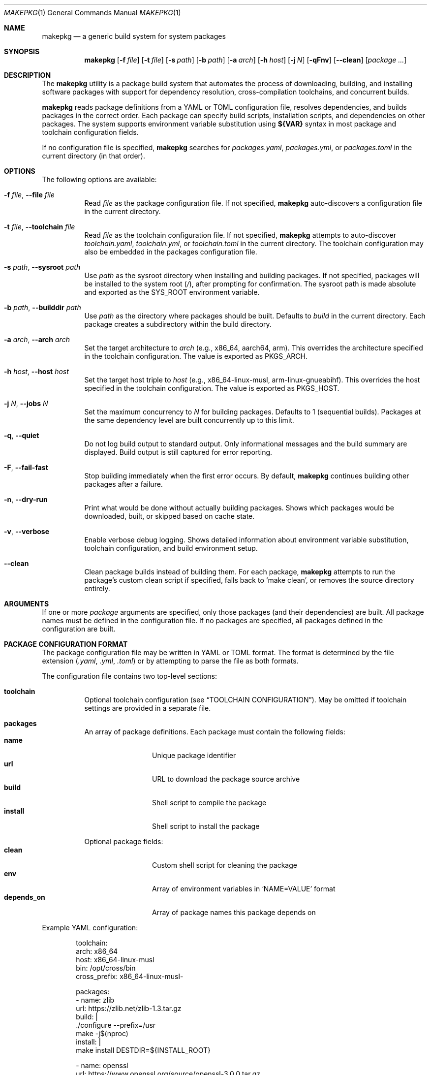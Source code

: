 .\" Copyright (c) 2025
.\" Manual page for makepkg
.\"
.Dd January 5, 2025
.Dt MAKEPKG 1
.Os
.Sh NAME
.Nm makepkg
.Nd a generic build system for system packages
.Sh SYNOPSIS
.Nm
.Op Fl f Ar file
.Op Fl t Ar file
.Op Fl s Ar path
.Op Fl b Ar path
.Op Fl a Ar arch
.Op Fl h Ar host
.Op Fl j Ar N
.Op Fl qFnv
.Op Fl -clean
.Op Ar package ...
.Sh DESCRIPTION
The
.Nm
utility is a package build system that automates the process of downloading,
building, and installing software packages with support for dependency
resolution, cross-compilation toolchains, and concurrent builds.
.Pp
.Nm
reads package definitions from a YAML or TOML configuration file, resolves
dependencies, and builds packages in the correct order.
Each package can specify build scripts, installation scripts, and dependencies
on other packages.
The system supports environment variable substitution using
.Sy ${VAR}
syntax in most package and toolchain configuration fields.
.Pp
If no configuration file is specified,
.Nm
searches for
.Pa packages.yaml ,
.Pa packages.yml ,
or
.Pa packages.toml
in the current directory (in that order).
.Sh OPTIONS
The following options are available:
.Bl -tag -width Ds
.It Fl f Ar file , Fl -file Ar file
Read
.Ar file
as the package configuration file.
If not specified,
.Nm
auto-discovers a configuration file in the current directory.
.It Fl t Ar file , Fl -toolchain Ar file
Read
.Ar file
as the toolchain configuration file.
If not specified,
.Nm
attempts to auto-discover
.Pa toolchain.yaml ,
.Pa toolchain.yml ,
or
.Pa toolchain.toml
in the current directory.
The toolchain configuration may also be embedded in the packages
configuration file.
.It Fl s Ar path , Fl -sysroot Ar path
Use
.Ar path
as the sysroot directory when installing and building packages.
If not specified, packages will be installed to the system root
.Pq Pa / ,
after prompting for confirmation.
The sysroot path is made absolute and exported as the
.Ev SYS_ROOT
environment variable.
.It Fl b Ar path , Fl -builddir Ar path
Use
.Ar path
as the directory where packages should be built.
Defaults to
.Pa build
in the current directory.
Each package creates a subdirectory within the build directory.
.It Fl a Ar arch , Fl -arch Ar arch
Set the target architecture to
.Ar arch
(e.g., x86_64, aarch64, arm).
This overrides the architecture specified in the toolchain configuration.
The value is exported as
.Ev PKGS_ARCH .
.It Fl h Ar host , Fl -host Ar host
Set the target host triple to
.Ar host
(e.g., x86_64-linux-musl, arm-linux-gnueabihf).
This overrides the host specified in the toolchain configuration.
The value is exported as
.Ev PKGS_HOST .
.It Fl j Ar N , Fl -jobs Ar N
Set the maximum concurrency to
.Ar N
for building packages.
Defaults to 1 (sequential builds).
Packages at the same dependency level are built concurrently up to this limit.
.It Fl q , Fl -quiet
Do not log build output to standard output.
Only informational messages and the build summary are displayed.
Build output is still captured for error reporting.
.It Fl F , Fl -fail-fast
Stop building immediately when the first error occurs.
By default,
.Nm
continues building other packages after a failure.
.It Fl n , Fl -dry-run
Print what would be done without actually building packages.
Shows which packages would be downloaded, built, or skipped based on cache state.
.It Fl v , Fl -verbose
Enable verbose debug logging.
Shows detailed information about environment variable substitution,
toolchain configuration, and build environment setup.
.It Fl -clean
Clean package builds instead of building them.
For each package,
.Nm
attempts to run the package's custom clean script if specified,
falls back to
.Ql make clean ,
or removes the source directory entirely.
.El
.Sh ARGUMENTS
If one or more
.Ar package
arguments are specified, only those packages (and their dependencies) are built.
All package names must be defined in the configuration file.
If no packages are specified, all packages defined in the configuration are built.
.Sh PACKAGE CONFIGURATION FORMAT
The package configuration file may be written in YAML or TOML format.
The format is determined by the file extension
.Pq Pa .yaml , .yml , .toml
or by attempting to parse the file as both formats.
.Pp
The configuration file contains two top-level sections:
.Bl -tag -width Ds
.It Sy toolchain
Optional toolchain configuration (see
.Sx TOOLCHAIN CONFIGURATION ) .
May be omitted if toolchain settings are provided in a separate file.
.It Sy packages
An array of package definitions.
Each package must contain the following fields:
.Bl -tag -width "depends_on" -compact
.It Sy name
Unique package identifier
.It Sy url
URL to download the package source archive
.It Sy build
Shell script to compile the package
.It Sy install
Shell script to install the package
.El
.Pp
Optional package fields:
.Bl -tag -width "depends_on" -compact
.It Sy clean
Custom shell script for cleaning the package
.It Sy env
Array of environment variables in
.Ql NAME=VALUE
format
.It Sy depends_on
Array of package names this package depends on
.El
.El
.Pp
Example YAML configuration:
.Bd -literal -offset indent
toolchain:
  arch: x86_64
  host: x86_64-linux-musl
  bin: /opt/cross/bin
  cross_prefix: x86_64-linux-musl-

packages:
  - name: zlib
    url: https://zlib.net/zlib-1.3.tar.gz
    build: |
      ./configure --prefix=/usr
      make -j$(nproc)
    install: |
      make install DESTDIR=${INSTALL_ROOT}

  - name: openssl
    url: https://www.openssl.org/source/openssl-3.0.0.tar.gz
    depends_on:
      - zlib
    env:
      - CFLAGS=-O2 -g
    build: |
      ./config --prefix=/usr --openssldir=/etc/ssl
      make -j$(nproc)
    install: |
      make install DESTDIR=${INSTALL_ROOT}
    clean: |
      make distclean
.Ed
.Pp
Example TOML configuration:
.Bd -literal -offset indent
[toolchain]
arch = "x86_64"
host = "x86_64-linux-musl"
bin = "/opt/cross/bin"
cross_prefix = "x86_64-linux-musl-"

[[packages]]
name = "zlib"
url = "https://zlib.net/zlib-1.3.tar.gz"
build = """
./configure --prefix=/usr
make -j$(nproc)
"""
install = """
make install DESTDIR=${INSTALL_ROOT}
"""

[[packages]]
name = "openssl"
url = "https://www.openssl.org/source/openssl-3.0.0.tar.gz"
depends_on = ["zlib"]
env = ["CFLAGS=-O2 -g"]
build = """
./config --prefix=/usr --openssldir=/etc/ssl
make -j$(nproc)
"""
install = """
make install DESTDIR=${INSTALL_ROOT}
"""
clean = "make distclean"
.Ed
.Sh TOOLCHAIN CONFIGURATION
Toolchain settings may be specified in the packages configuration file under
the
.Sy toolchain
section, or in a separate file (specified via
.Fl t
or auto-discovered as
.Pa toolchain.yaml ,
.Pa toolchain.yml ,
or
.Pa toolchain.toml ) .
.Pp
A separate toolchain file takes precedence over the toolchain section in
the packages configuration.
Command-line flags
.Fl a
and
.Fl h
override both configuration sources.
.Pp
Toolchain configuration fields:
.Bl -tag -width "cross_prefix"
.It Sy arch
Target architecture (e.g., x86_64, aarch64, arm).
Exported as
.Ev PKGS_ARCH .
.It Sy host
Target host triple (e.g., x86_64-linux-musl).
Exported as
.Ev PKGS_HOST .
.It Sy bin
Directory containing toolchain binaries.
This directory is prepended to
.Ev PATH .
.It Sy cross_prefix
Prefix for cross-compilation tools (e.g., x86_64-linux-musl-).
Combined with
.Sy bin
to create full paths to toolchain programs.
Exported as
.Ev CROSS_PREFIX .
.It Sy extra_programs
Array of additional program names to export.
These are combined with
.Sy bin
to create environment variables.
.El
.Pp
For each standard toolchain program (ar, as, ld, nm, objcopy, objdump, ranlib,
strip, addr2line, c++filt, dlltool, elfedit, gprof, readelf, size, strings,
gcc, g++), an environment variable is created by combining
.Sy bin
and
.Sy cross_prefix
with the program name.
The environment variable name is the program name in uppercase, with hyphens
converted to underscores and plus signs converted to X.
.Pp
For example, with
.Sy bin
set to
.Pa /opt/cross/bin
and
.Sy cross_prefix
set to
.Ql x86_64-linux-musl- ,
the following environment variables are created:
.Bd -literal -offset indent
CC=/opt/cross/bin/x86_64-linux-musl-gcc
CXX=/opt/cross/bin/x86_64-linux-musl-g++
AR=/opt/cross/bin/x86_64-linux-musl-ar
LD=/opt/cross/bin/x86_64-linux-musl-ld
.Ed
.Pp
Example standalone toolchain.yaml:
.Bd -literal -offset indent
arch: aarch64
host: aarch64-linux-gnu
bin: /usr/local/cross/bin
cross_prefix: aarch64-linux-gnu-
extra_programs:
  - make
  - cmake
.Ed
.Sh ENVIRONMENT VARIABLE SUBSTITUTION
.Nm
supports environment variable substitution using the
.Sy ${VAR}
syntax in most package and toolchain configuration fields.
This is similar to shell variable expansion but uses a dedicated substitution
engine separate from the shell scripts.
.Pp
The following fields support variable substitution:
.Bl -bullet -compact
.It
Package
.Sy build ,
.Sy install ,
and
.Sy clean
scripts
.It
Package
.Sy env
values (the part after the equals sign)
.It
Toolchain
.Sy arch ,
.Sy host ,
.Sy bin ,
and
.Sy cross_prefix
.El
.Pp
Variables are expanded before scripts are executed and before the build
environment is constructed.
Undefined variables in toolchain configuration fields cause an error.
Undefined variables in package scripts are left unexpanded as literal text.
.Pp
Note that substitution syntax
.Sy ${VAR}
is distinct from regular shell variable syntax
.Sy $VAR
or
.Sy ${VAR} .
In package scripts, both substitution forms may appear:
.Bl -bullet
.It
.Sy ${VAR}
substitution happens first, during configuration loading, using
.Nm Ap s
internal substitution engine
.It
.Sy $VAR
and
.Sy ${VAR}
are then processed by the shell when scripts execute
.El
.Pp
This means
.Sy ${PKGS_HOST}
in a build script will be substituted by
.Nm
before the script runs, while
.Sy $(nproc)
or
.Sy $HOME
will be expanded by the shell during script execution.
.Sh ENVIRONMENT VARIABLES
The following environment variables are set by
.Nm
and made available to package build and install scripts:
.Ss Core Variables
.Bl -tag -width "INSTALL_ROOT"
.It Ev PKGS_ROOT
Absolute path to the directory containing the package configuration file.
.It Ev PKGS_ARCH
Target architecture (from toolchain configuration or
.Fl a
flag).
.It Ev PKGS_HOST
Target host triple (from toolchain configuration or
.Fl h
flag).
.It Ev BUILD_DIR
Absolute path to the build directory.
.It Ev SYS_ROOT
Absolute path to the sysroot directory (if specified via
.Fl s ) .
.It Ev INSTALL_ROOT
Absolute path to the installation root.
Equal to
.Ev SYS_ROOT
if specified, otherwise
.Pa / .
Available during the install script only.
.El
.Ss Toolchain Variables
.Bl -tag -width "CROSS_PREFIX"
.It Ev CROSS_PREFIX
The cross-compilation prefix (if specified in toolchain configuration).
.It Ev CC , CXX , AR , LD , AS , NM , RANLIB , STRIP
Paths to the corresponding toolchain programs.
Variable names follow the pattern described in
.Sx TOOLCHAIN CONFIGURATION .
.El
.Ss Sysroot Variables
When a sysroot is specified, the following variables are configured:
.Bl -tag -width "PKG_CONFIG_SYSROOT_DIR"
.It Ev PKG_CONFIG_PATH
Set to
.Pa ${SYS_ROOT}/usr/lib/pkgconfig:${SYS_ROOT}/usr/share/pkgconfig .
.It Ev PKG_CONFIG_SYSROOT_DIR
Set to
.Ev SYS_ROOT .
.It Ev CFLAGS , CXXFLAGS
Prepended with
.Fl I Ns Ar ${SYS_ROOT}/usr/include .
.It Ev LDFLAGS
Prepended with
.Fl L Ns Ar ${SYS_ROOT}/usr/lib
and
.Fl L Ns Ar ${SYS_ROOT}/lib .
.It Ev LIBRARY_PATH , LD_LIBRARY_PATH
Include
.Pa ${SYS_ROOT}/usr/lib
and
.Pa ${SYS_ROOT}/lib .
.El
.Ss Package-Specific Variables
Environment variables specified in a package's
.Sy env
field are added to the build and install environment.
Values in
.Sy env
undergo variable substitution before being set.
.Sh CACHING AND REBUILDING
.Nm
maintains cache metadata in the build directory to avoid unnecessary rebuilds.
For each package, a cache file
.Pa makepkg.json
is stored in the package's build directory subdirectory.
.Pp
A package is rebuilt if:
.Bl -bullet
.It
The package has never been built
.It
The package URL has changed
.It
The build script has changed
.It
The install script has changed
.It
The target host has changed
.It
Dependencies have changed
.El
.Pp
A package is reinstalled (without rebuilding) if:
.Bl -bullet
.It
The build is up-to-date but the sysroot path has changed
.El
.Pp
Cache state is displayed in dry-run mode
.Pq Fl n
and when verbose logging is enabled
.Pq Fl v .
.Sh DEPENDENCY RESOLUTION
.Nm
uses topological sorting to determine the build order of packages based on
their
.Sy depends_on
declarations.
Packages are built in levels, where all packages in a level have no
dependencies on packages in later levels.
.Pp
Within a single dependency level, packages may be built concurrently
(controlled by the
.Fl j
flag).
.Pp
Circular dependencies are detected and reported as errors before any builds begin.
.Sh EXIT STATUS
.Ex -std
The
.Nm
utility exits with a non-zero status if any package fails to build,
unless errors are ignored (non-fail-fast mode).
.Sh EXAMPLES
Build all packages using auto-discovered configuration:
.Bd -literal -offset indent
$ makepkg -s /tmp/sysroot -j 4
.Ed
.Pp
Build only the
.Ql openssl
package and its dependencies:
.Bd -literal -offset indent
$ makepkg -s /tmp/sysroot openssl
.Ed
.Pp
Perform a dry run to see what would be built:
.Bd -literal -offset indent
$ makepkg -n -s /tmp/sysroot
.Ed
.Pp
Build with a specific toolchain configuration:
.Bd -literal -offset indent
$ makepkg -f packages.yaml -t arm-toolchain.yaml \\
    -s /opt/sysroot -h arm-linux-gnueabihf
.Ed
.Pp
Clean all built packages:
.Bd -literal -offset indent
$ makepkg --clean
.Ed
.Pp
Build with verbose logging for debugging:
.Bd -literal -offset indent
$ makepkg -v -s /tmp/sysroot
.Ed
.Sh SEE ALSO
.Xr make 1 ,
.Xr pkg-config 1 ,
.Xr bash 1
.Sh HISTORY
The
.Nm
utility was created in 2025.
.Sh AUTHORS
.An Aaron
.Sh BUGS
Report bugs at:
.Lk https://github.com/aar10n/makepkg
